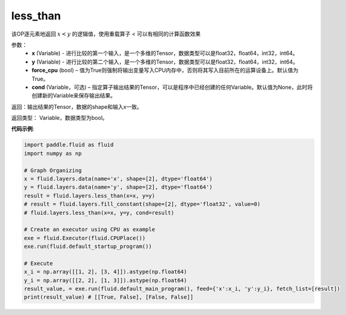 .. _cn_api_fluid_layers_less_than:

less_than
-------------------------------

.. py:function:: paddle.fluid.layers.less_than(x, y, force_cpu=None, cond=None)


该OP逐元素地返回 :math:`x < y` 的逻辑值，使用重载算子 `<` 可以有相同的计算函数效果


参数：
    - **x** (Variable) - 进行比较的第一个输入，是一个多维的Tensor，数据类型可以是float32，float64，int32，int64。
    - **y** (Variable) - 进行比较的第二个输入，是一个多维的Tensor，数据类型可以是float32，float64，int32，int64。
    - **force_cpu** (bool) – 值为True则强制将输出变量写入CPU内存中，否则将其写入目前所在的运算设备上。默认值为True。
    - **cond** (Variable，可选) – 指定算子输出结果的Tensor，可以是程序中已经创建的任何Variable。默认值为None，此时将创建新的Variable来保存输出结果。


返回：输出结果的Tensor，数据的shape和输入x一致。

返回类型： Variable，数据类型为bool。

**代码示例**:

.. code-block:: python

    import paddle.fluid as fluid
    import numpy as np

    # Graph Organizing
    x = fluid.layers.data(name='x', shape=[2], dtype='float64')
    y = fluid.layers.data(name='y', shape=[2], dtype='float64')
    result = fluid.layers.less_than(x=x, y=y)
    # result = fluid.layers.fill_constant(shape=[2], dtype='float32', value=0)
    # fluid.layers.less_than(x=x, y=y, cond=result)
    
    # Create an executor using CPU as example
    exe = fluid.Executor(fluid.CPUPlace())
    exe.run(fluid.default_startup_program())

    # Execute
    x_i = np.array([[1, 2], [3, 4]]).astype(np.float64)
    y_i = np.array([[2, 2], [1, 3]]).astype(np.float64)
    result_value, = exe.run(fluid.default_main_program(), feed={'x':x_i, 'y':y_i}, fetch_list=[result])
    print(result_value) # [[True, False], [False, False]]

